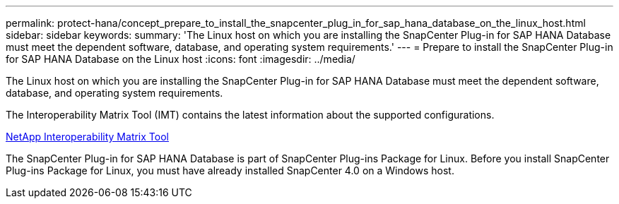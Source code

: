 ---
permalink: protect-hana/concept_prepare_to_install_the_snapcenter_plug_in_for_sap_hana_database_on_the_linux_host.html
sidebar: sidebar
keywords:
summary: 'The Linux host on which you are installing the SnapCenter Plug-in for SAP HANA Database must meet the dependent software, database, and operating system requirements.'
---
= Prepare to install the SnapCenter Plug-in for SAP HANA Database on the Linux host
:icons: font
:imagesdir: ../media/

[.lead]
The Linux host on which you are installing the SnapCenter Plug-in for SAP HANA Database must meet the dependent software, database, and operating system requirements.

The Interoperability Matrix Tool (IMT) contains the latest information about the supported configurations.

http://mysupport.netapp.com/matrix[NetApp Interoperability Matrix Tool]

The SnapCenter Plug-in for SAP HANA Database is part of SnapCenter Plug-ins Package for Linux. Before you install SnapCenter Plug-ins Package for Linux, you must have already installed SnapCenter 4.0 on a Windows host.
